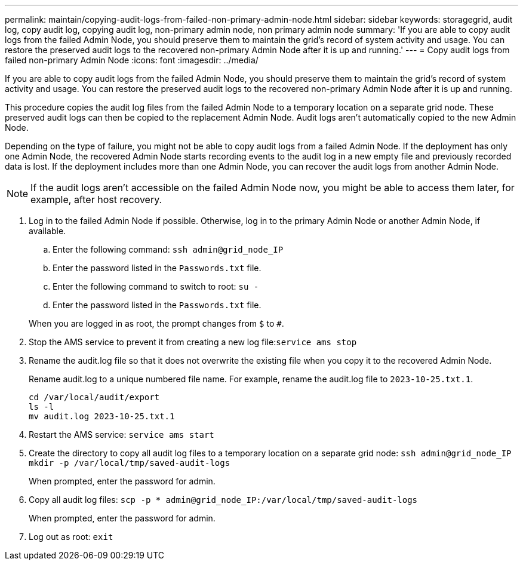 ---
permalink: maintain/copying-audit-logs-from-failed-non-primary-admin-node.html
sidebar: sidebar
keywords: storagegrid, audit log, copy audit log, copying audit log, non-primary admin node, non primary admin node
summary: 'If you are able to copy audit logs from the failed Admin Node, you should preserve them to maintain the grid’s record of system activity and usage. You can restore the preserved audit logs to the recovered non-primary Admin Node after it is up and running.'
---
= Copy audit logs from failed non-primary Admin Node
:icons: font
:imagesdir: ../media/

[.lead]
If you are able to copy audit logs from the failed Admin Node, you should preserve them to maintain the grid's record of system activity and usage. You can restore the preserved audit logs to the recovered non-primary Admin Node after it is up and running.

This procedure copies the audit log files from the failed Admin Node to a temporary location on a separate grid node. These preserved audit logs can then be copied to the replacement Admin Node. Audit logs aren't automatically copied to the new Admin Node.

Depending on the type of failure, you might not be able to copy audit logs from a failed Admin Node. If the deployment has only one Admin Node, the recovered Admin Node starts recording events to the audit log in a new empty file and previously recorded data is lost. If the deployment includes more than one Admin Node, you can recover the audit logs from another Admin Node.

NOTE: If the audit logs aren't accessible on the failed Admin Node now, you might be able to access them later, for example, after host recovery.

. Log in to the failed Admin Node if possible. Otherwise, log in to the primary Admin Node or another Admin Node, if available.
 .. Enter the following command: `ssh admin@grid_node_IP`
 .. Enter the password listed in the `Passwords.txt` file.
 .. Enter the following command to switch to root: `su -`
 .. Enter the password listed in the `Passwords.txt` file.

+
When you are logged in as root, the prompt changes from `$` to `#`.

. Stop the AMS service to prevent it from creating a new log file:``service ams stop``
. Rename the audit.log file so that it does not overwrite the existing file when you copy it to the recovered Admin Node.
+
Rename audit.log to a unique numbered file name. For example, rename the audit.log file to `2023-10-25.txt.1`.
+
----
cd /var/local/audit/export
ls -l
mv audit.log 2023-10-25.txt.1
----

. Restart the AMS service: `service ams start`
. Create the directory to copy all audit log files to a temporary location on a separate grid node: `ssh admin@grid_node_IP mkdir -p /var/local/tmp/saved-audit-logs`
+
When prompted, enter the password for admin.

. Copy all audit log files: `scp -p * admin@grid_node_IP:/var/local/tmp/saved-audit-logs`
+
When prompted, enter the password for admin.

. Log out as root: `exit`

